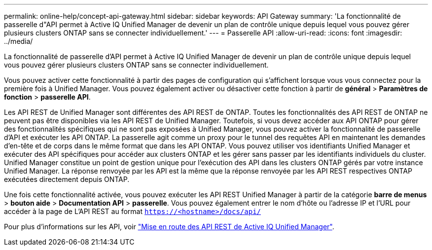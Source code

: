 ---
permalink: online-help/concept-api-gateway.html 
sidebar: sidebar 
keywords: API Gateway 
summary: 'La fonctionnalité de passerelle d"API permet à Active IQ Unified Manager de devenir un plan de contrôle unique depuis lequel vous pouvez gérer plusieurs clusters ONTAP sans se connecter individuellement.' 
---
= Passerelle API
:allow-uri-read: 
:icons: font
:imagesdir: ../media/


[role="lead"]
La fonctionnalité de passerelle d'API permet à Active IQ Unified Manager de devenir un plan de contrôle unique depuis lequel vous pouvez gérer plusieurs clusters ONTAP sans se connecter individuellement.

Vous pouvez activer cette fonctionnalité à partir des pages de configuration qui s'affichent lorsque vous vous connectez pour la première fois à Unified Manager. Vous pouvez également activer ou désactiver cette fonction à partir de *général* > *Paramètres de fonction* > *passerelle API*.

Les API REST de Unified Manager sont différentes des API REST de ONTAP. Toutes les fonctionnalités des API REST de ONTAP ne peuvent pas être disponibles via les API REST de Unified Manager. Toutefois, si vous devez accéder aux API ONTAP pour gérer des fonctionnalités spécifiques qui ne sont pas exposées à Unified Manager, vous pouvez activer la fonctionnalité de passerelle d'API et exécuter les API ONTAP. La passerelle agit comme un proxy pour le tunnel des requêtes API en maintenant les demandes d'en-tête et de corps dans le même format que dans les API ONTAP. Vous pouvez utiliser vos identifiants Unified Manager et exécuter des API spécifiques pour accéder aux clusters ONTAP et les gérer sans passer par les identifiants individuels du cluster. Unified Manager constitue un point de gestion unique pour l'exécution des API dans les clusters ONTAP gérés par votre instance Unified Manager. La réponse renvoyée par les API est la même que la réponse renvoyée par les API REST respectives ONTAP exécutées directement depuis ONTAP.

Une fois cette fonctionnalité activée, vous pouvez exécuter les API REST Unified Manager à partir de la catégorie *barre de menus* > *bouton aide* > *Documentation API* > *passerelle*. Vous pouvez également entrer le nom d'hôte ou l'adresse IP et l'URL pour accéder à la page de L'API REST au format `https://<hostname>/docs/api/`

Pour plus d'informations sur les API, voir link:../api-automation/concept-getting-started-with-getting-started-with-um-apis.html["Mise en route des API REST de Active IQ Unified Manager"].
